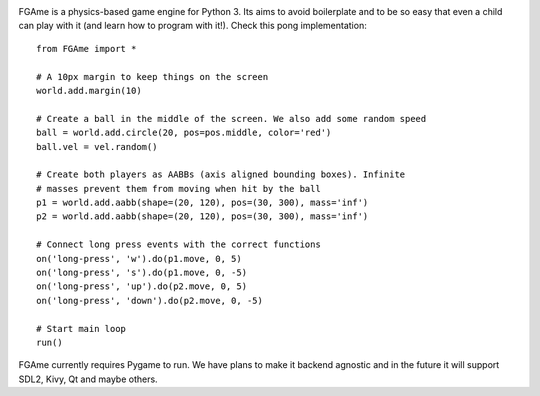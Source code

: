 .. image:: https://travis-ci.org/fabiommendes/FGAme.svg?branch=master
    :target: https://travis-ci.org/fabiommendes/FGAme

.. image:: https://coveralls.io/repos/github/fabiommendes/FGAme/badge.svg?branch=master
    :target: https://coveralls.io/github/fabiommendes/FGAme?branch=master


FGAme is a physics-based game engine for Python 3. Its aims to avoid boilerplate
and to be so easy that even a child can play with it (and learn how to program
with it!). Check this pong implementation::

    from FGAme import *
    
    # A 10px margin to keep things on the screen
    world.add.margin(10)
    
    # Create a ball in the middle of the screen. We also add some random speed
    ball = world.add.circle(20, pos=pos.middle, color='red') 
    ball.vel = vel.random()
    
    # Create both players as AABBs (axis aligned bounding boxes). Infinite 
    # masses prevent them from moving when hit by the ball
    p1 = world.add.aabb(shape=(20, 120), pos=(30, 300), mass='inf')
    p2 = world.add.aabb(shape=(20, 120), pos=(30, 300), mass='inf')
    
    # Connect long press events with the correct functions
    on('long-press', 'w').do(p1.move, 0, 5)
    on('long-press', 's').do(p1.move, 0, -5)
    on('long-press', 'up').do(p2.move, 0, 5)
    on('long-press', 'down').do(p2.move, 0, -5)
    
    # Start main loop
    run()

FGAme currently requires Pygame to run. We have plans to make it backend 
agnostic and in the future it will support SDL2, Kivy, Qt and maybe others. 
